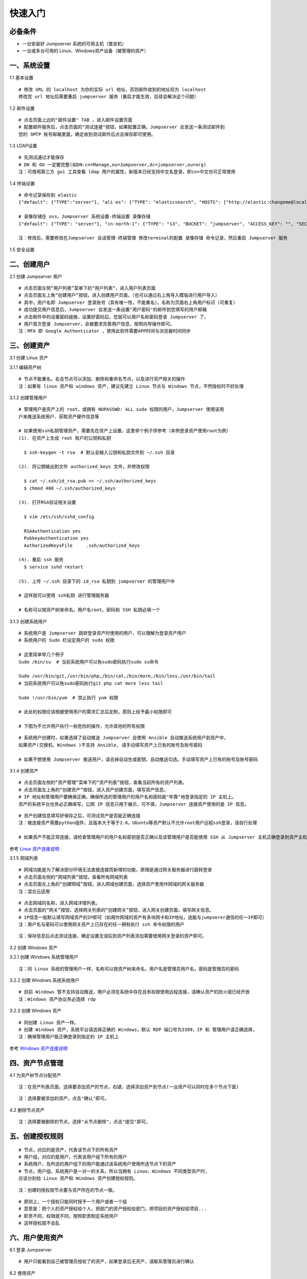 快速入门
==================

必备条件
````````````````

- 一台安装好 Jumpserver 系统的可用主机（堡垒机）
- 一台或多台可用的 Linux、Windows资产设备（被管理的资产）

一、系统设置
````````````````````

1.1 基本设置

::

    # 修改 URL 的 localhost 为你的实际 url 地址，否则邮件收到的地址将为 localhost
    修改完 url 地址后需要重启 jumpserver 服务（重启才能生效，后续会解决这个问题）

.. image:: _static/img/basic_setting.jpg

1.2 邮件设置

::

    # 点击页面上边的"邮件设置" TAB ，进入邮件设置页面
    # 配置邮件服务后，点击页面的"测试连接"按钮，如果配置正确，Jumpserver 会发送一条测试邮件到
    您的 SMTP 账号邮箱里面，确定收到测试邮件后点击保存即可使用。

.. image:: _static/img/smtp_setting.jpg

1.3 LDAP设置

::

    # 先测试通过才能保存
    # DN 和 OU 一定要完整(如DN:cn=Manage,ou=Jumpserver,dc=jumpserver,ou=org)
    注：可借用第三方 gui 工具查看 ldap 用户的属性，新版本已经支持中文名登录，即cn=中文也可正常使用

1.4 终端设置

::

    # 命令记录保存到 elastic
    {"default": {"TYPE":"server"}, "ali-es": {"TYPE": "elasticsearch", "HOSTS": ["http://elastic:changeme@localhost:9200"]}}

    # 录像存储在 oss，Jumpserver 系统设置-终端设置 录像存储
    {"default": {"TYPE": "server"}, "cn-north-1": {"TYPE": "s3", "BUCKET": "jumpserver", "ACCESS_KEY": "", "SECRET_KEY": "", "REGION": "cn-north-1"}, "ali-oss": {"TYPE": "oss", "BUCKET": "jumpserver", "ACCESS_KEY": "", "SECRET_KEY": "", "ENDPOINT": "http://oss-cn-hangzhou.aliyuncs.com"}}

    注：修改后，需要修改在Jumpserver 会话管理-终端管理 修改terminal的配置 录像存储 命令记录，然后重启 Jumpserver 服务

1.5 安全设置

二、创建用户
`````````````````````

2.1 创建 Jumpserver 用户

::

    # 点击页面左侧“用户列表”菜单下的“用户列表“，进入用户列表页面
    # 点击页面左上角“创建用户”按钮，进入创建用户页面，（也可以通过右上角导入模版进行用户导入）
    # 其中，用户名即 Jumpserver 登录账号（具有唯一性，不能重名）。名称为页面右上角用户标识（可重复）
    # 成功提交用户信息后，Jumpserver 会发送一条设置"用户密码"的邮件到您填写的用户邮箱
    # 点击邮件中的设置密码链接，设置好密码后，您就可以用户名和密码登录 Jumpserver 了。
    # 用户首次登录 Jumpserver，会被要求完善用户信息，按照向导操作即可。
    注：MFA 即 Google Authenticator ，使用此软件需要APP时间与浏览器时间同步

.. image:: _static/img/admin_user.jpg

三、创建资产
``````````````````

3.1 创建 Linux 资产

3.1.1 编辑资产树

::

    # 节点不能重名，右击节点可以添加、删除和重命名节点，以及进行资产相关的操作
    注：如果有 linux 资产和 windows 资产，建议先建立 Linux 节点与 Windows 节点，不然授权时不好处理

.. image:: _static/img/asset_tree.jpg

3.1.2 创建管理用户

::

    # 管理用户是资产上的 root，或拥有 NOPASSWD: ALL sudo 权限的用户，Jumpserver 使用该用
    户来推送系统用户、获取资产硬件信息等

    # 如果使用ssh私钥管理资产，需要先在资产上设置，这里举个例子供参考（本例登录资产使用root为例）
    (1). 在资产上生成 root 账户的公钥和私钥

      $ ssh-keygen -t rsa  # 默认会输入公钥和私钥文件到 ~/.ssh 目录

    (2). 将公钥输出到文件 authorized_keys 文件，并修改权限

      $ cat ~/.ssh/id_rsa.pub >> ~/.ssh/authorized_keys
      $ chmod 400 ~/.ssh/authorized_keys

    (3). 打开RSA验证相关设置

      $ vim /etc/ssh/sshd_config

      RSAAuthentication yes
      PubkeyAuthentication yes
      AuthorizedKeysFile     .ssh/authorized_keys

    (4). 重启 ssh 服务
      $ service sshd restart

    (5). 上传 ~/.ssh 目录下的 id_rsa 私钥到 jumpserver 的管理用户中

    # 这样就可以使用 ssh私钥 进行管理服务器

    # 名称可以按资产树来命名。用户名root。密码和 SSH 私钥必填一个

.. image:: _static/img/create_asset_admin_user.jpg

3.1.3 创建系统用户

::

    # 系统用户是 Jumpserver 跳转登录资产时使用的用户，可以理解为登录资产用户
    # 系统用户的 Sudo 栏设定用户的 sudo 权限

    # 这里简单举几个例子
    Sudo /bin/su  # 当前系统用户可以免sudo密码执行sudo su命令

    Sudo /usr/bin/git,/usr/bin/php,/bin/cat,/bin/more,/bin/less,/usr/bin/tail
    # 当前系统用户可以免sudo密码执行git php cat more less tail

    Sudo !/usr/bin/yum  # 禁止执行 yum 权限

    # 此处的权限应该根据使用用户的需求汇总后定制，原则上给予最小权限即可

    # 下图为不允许用户执行一些危险的操作，允许其他的所有权限

.. image:: _static/img/create_user_sudo.jpg

::

    # 系统用户创建时，如果选择了自动推送 Jumpserver 会使用 Ansible 自动推送系统用户到资产中，
    如果资产(交换机、Windows )不支持 Ansible, 请手动填写资产上已有的账号及账号密码

    # 如果不想使用 Jumpserver 推送用户，请去掉自动生成密钥、自动推送勾选。手动填写资产上已有的账号及账号密码

.. image:: _static/img/create_asset_system_user.jpg

3.1.4 创建资产

::

    # 点击页面左侧的“资产管理”菜单下的“资产列表”按钮，查看当前所有的资产列表。
    # 点击页面左上角的“创建资产”按钮，进入资产创建页面，填写资产信息。
    # IP 地址和管理用户要确保正确，确保所选的管理用户的用户名和密码能"牢靠"地登录指定的 IP 主机上。
    资产的系统平台也务必正确填写。公网 IP 信息只用于展示，可不填，Jumpserver 连接资产使用的是 IP 信息。

.. image:: _static/img/create_asset.jpg

::

    # 资产创建信息填写好保存之后，可测试资产是否能正确连接
    注：被连接资产需要python组件，且版本大于等于2.6，Ubuntu等资产默认不允许root用户远程ssh登录，请自行处理

    # 如果资产不能正常连接，请检查管理用户的用户名和密钥是否正确以及该管理用户是否能使用 SSH 从 Jumpserver 主机正确登录到资产主机上

.. image:: _static/img/check_asset_connect.jpg

参考 `Linux 资产连接说明 <faq_linux.html>`_

3.1.5 网域列表

::

    # 网域功能是为了解决部分环境无法直接连接而新增的功能，原理是通过网关服务器进行跳转登录
    # 点击页面左侧的“网域列表”按钮，查看所有网域列表
    # 点击页面左上角的“创建网域”按钮，进入网域创建页面，选择资产里用作网域的网关服务器
    注：混合云适用

.. image:: _static/img/create_domain.jpg

::

    # 点击网域的名称，进入网域详情列表。
    # 点击页面的“网关”按钮，选择网关列表的“创建网关”按钮，进入网关创建页面，填写网关信息。
    # IP信息一般默认填写网域资产的IP即可（如用作网域的资产有多块网卡和IP地址，选能与jumpserer通信的任一IP即可）
    注：用户名与密码可以使用网关资产上已存在的任一拥有执行 ssh 命令权限的用户

.. image:: _static/img/create_geteway.jpg

::

    注：保存信息后点击测试连接，确定设置无误后到资产列表添加需要使用网关登录的资产即可。

.. image:: _static/img/create_asset02.jpg

3.2 创建 Windows 资产

3.2.1 创建 Windows 系统管理用户

::

    注：同 Linux 系统的管理用户一样，名称可以按资产树来命名，用户名是管理员用户名，密码是管理员的密码

.. image:: _static/img/create_windows_admin.jpg

3.2.2 创建 Windows 系统系统用户

::

    # 目前 Windows 暂不支持自动推送，用户必须在系统中存在且有权限使用远程连接，请确认资产的防火墙已经开放
    注：Windows 资产协议务必选择 rdp

.. image:: _static/img/create_windows_user.jpg

3.2.3 创建 Windows 资产

::

    # 同创建 Linux 资产一样。
    # 创建 Windows 资产，系统平台请选择正确的 Windows，默认 RDP 端口号为3389，IP 和 管理用户请正确选择，
    注：确保管理用户能正确登录到指定的 IP 主机上

.. image:: _static/img/create_windows_asset.jpg

参考 `Windows 资产连接说明 <faq_windows.html>`_

四、资产节点管理
``````````````````````

4.1 为资产树节点分配资产

::

    注：在资产列表页面，选择要添加资产的节点，右键，选择添加资产到节点(一台资产可以同时在多个节点下面)

.. image:: _static/img/add_asset_to_node.jpg

::

    注：选择要被添加的资产，点击"确认"即可。

.. image:: _static/img/select_asset_to_node.jpg

4.2 删除节点资产

::

    注：选择要被删除的节点，选择"从节点删除"，点击"提交"即可。

.. image:: _static/img/delete_asset_from_node.jpg

五、创建授权规则
`````````````````````

::

    # 节点，对应的是资产，代表该节点下的所有资产
    # 用户组，对应的是用户，代表该用户组下所有的用户
    # 系统用户，及所选的用户组下的用户能通过该系统用户使用所选节点下的资产
    # 节点，用户组，系统用户是一对一的关系，所以当拥有 Linux、Windows 不同类型资产时，
    应该分别给 Linux 资产和 Windows 资产创建授权规则。

.. image:: _static/img/create_auth_rules.jpg

::

    注：创建的授权规节点要与资产所在的节点一致。

.. image:: _static/img/auth_rule_list.jpg

::

    # 原则上，一个授权只能同时授予一个用户或者一个组
    # 意思是：把个人的资产授权给个人，把部门的资产授权给部门，把项目的资产授权给项目...
    # 职责不同，权限就不同，按照职责制定系统用户
    # 这样授权就不会乱

六、用户使用资产
`````````````````````

6.1 登录 Jumpserver

::

    # 用户只能看到自己被管理员授权了的资产，如果登录后无资产，请联系管理员进行确认

.. image:: _static/img/user_login_success.jpg

6.2 使用资产

6.2.1 连接资产

::

    # 点击页面左边的 Web 终端：

.. image:: _static/img/link_web_terminal.jpg

::

    # 打开资产所在的节点：

.. image:: _static/img/luna_index.jpg

::

    # 点击资产名字，就连上资产了，整个过程不需要用户输入资产的任何信息
    # 如果显示连接超时，请参考FAQ文档进行处理

.. image:: _static/img/windows_assert.jpg

6.2.2 断开资产

::

    # 点击页面顶部的 Server 按钮会弹出选个选项，第一个断开所选的连接，第二个断开所有连接。

.. image:: _static/img/disconnect_assert.jpg

以上就是 Jumpserver 的简易入门了，Jumpserver 还有很多功能等待您去发现。在使用过程中，如果遇到什么问题，可以在文档的"联系方式"一栏找到我们。
